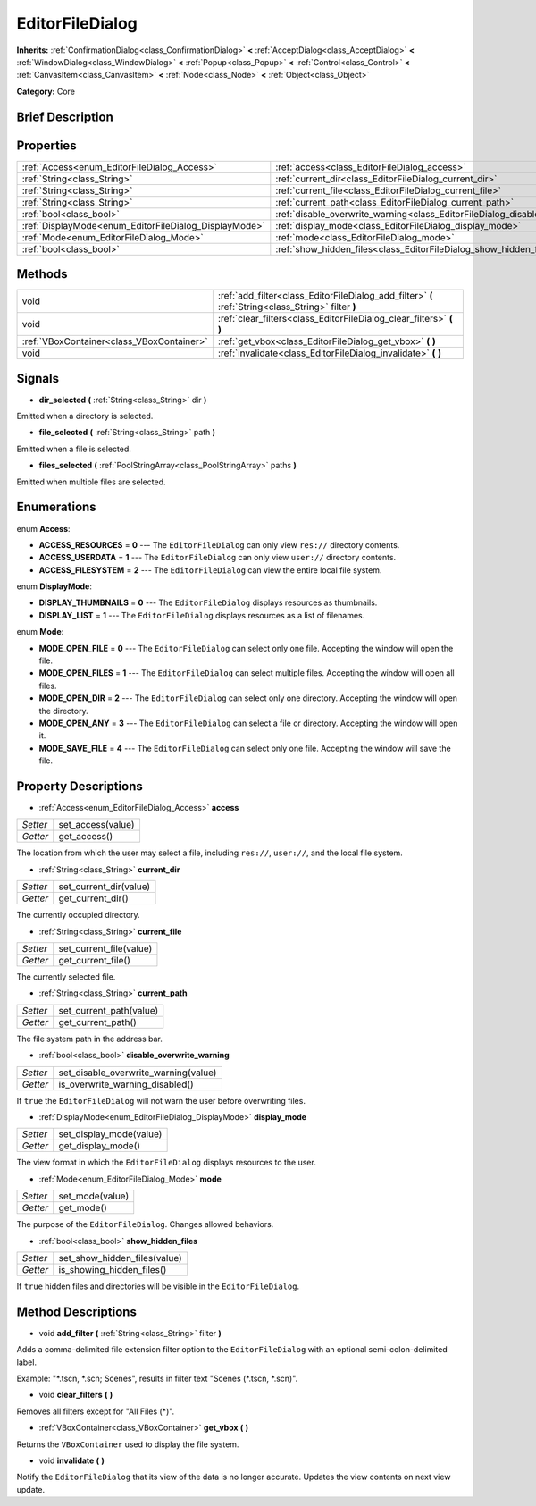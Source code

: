 .. Generated automatically by doc/tools/makerst.py in Godot's source tree.
.. DO NOT EDIT THIS FILE, but the EditorFileDialog.xml source instead.
.. The source is found in doc/classes or modules/<name>/doc_classes.

.. _class_EditorFileDialog:

EditorFileDialog
================

**Inherits:** :ref:`ConfirmationDialog<class_ConfirmationDialog>` **<** :ref:`AcceptDialog<class_AcceptDialog>` **<** :ref:`WindowDialog<class_WindowDialog>` **<** :ref:`Popup<class_Popup>` **<** :ref:`Control<class_Control>` **<** :ref:`CanvasItem<class_CanvasItem>` **<** :ref:`Node<class_Node>` **<** :ref:`Object<class_Object>`

**Category:** Core

Brief Description
-----------------



Properties
----------

+-------------------------------------------------------+------------------------------------------------------------------------------------+
| :ref:`Access<enum_EditorFileDialog_Access>`           | :ref:`access<class_EditorFileDialog_access>`                                       |
+-------------------------------------------------------+------------------------------------------------------------------------------------+
| :ref:`String<class_String>`                           | :ref:`current_dir<class_EditorFileDialog_current_dir>`                             |
+-------------------------------------------------------+------------------------------------------------------------------------------------+
| :ref:`String<class_String>`                           | :ref:`current_file<class_EditorFileDialog_current_file>`                           |
+-------------------------------------------------------+------------------------------------------------------------------------------------+
| :ref:`String<class_String>`                           | :ref:`current_path<class_EditorFileDialog_current_path>`                           |
+-------------------------------------------------------+------------------------------------------------------------------------------------+
| :ref:`bool<class_bool>`                               | :ref:`disable_overwrite_warning<class_EditorFileDialog_disable_overwrite_warning>` |
+-------------------------------------------------------+------------------------------------------------------------------------------------+
| :ref:`DisplayMode<enum_EditorFileDialog_DisplayMode>` | :ref:`display_mode<class_EditorFileDialog_display_mode>`                           |
+-------------------------------------------------------+------------------------------------------------------------------------------------+
| :ref:`Mode<enum_EditorFileDialog_Mode>`               | :ref:`mode<class_EditorFileDialog_mode>`                                           |
+-------------------------------------------------------+------------------------------------------------------------------------------------+
| :ref:`bool<class_bool>`                               | :ref:`show_hidden_files<class_EditorFileDialog_show_hidden_files>`                 |
+-------------------------------------------------------+------------------------------------------------------------------------------------+

Methods
-------

+--------------------------------------------+-----------------------------------------------------------------------------------------------------+
| void                                       | :ref:`add_filter<class_EditorFileDialog_add_filter>` **(** :ref:`String<class_String>` filter **)** |
+--------------------------------------------+-----------------------------------------------------------------------------------------------------+
| void                                       | :ref:`clear_filters<class_EditorFileDialog_clear_filters>` **(** **)**                              |
+--------------------------------------------+-----------------------------------------------------------------------------------------------------+
| :ref:`VBoxContainer<class_VBoxContainer>`  | :ref:`get_vbox<class_EditorFileDialog_get_vbox>` **(** **)**                                        |
+--------------------------------------------+-----------------------------------------------------------------------------------------------------+
| void                                       | :ref:`invalidate<class_EditorFileDialog_invalidate>` **(** **)**                                    |
+--------------------------------------------+-----------------------------------------------------------------------------------------------------+

Signals
-------

.. _class_EditorFileDialog_dir_selected:

- **dir_selected** **(** :ref:`String<class_String>` dir **)**

Emitted when a directory is selected.

.. _class_EditorFileDialog_file_selected:

- **file_selected** **(** :ref:`String<class_String>` path **)**

Emitted when a file is selected.

.. _class_EditorFileDialog_files_selected:

- **files_selected** **(** :ref:`PoolStringArray<class_PoolStringArray>` paths **)**

Emitted when multiple files are selected.

Enumerations
------------

.. _enum_EditorFileDialog_Access:

enum **Access**:

- **ACCESS_RESOURCES** = **0** --- The ``EditorFileDialog`` can only view ``res://`` directory contents.

- **ACCESS_USERDATA** = **1** --- The ``EditorFileDialog`` can only view ``user://`` directory contents.

- **ACCESS_FILESYSTEM** = **2** --- The ``EditorFileDialog`` can view the entire local file system.

.. _enum_EditorFileDialog_DisplayMode:

enum **DisplayMode**:

- **DISPLAY_THUMBNAILS** = **0** --- The ``EditorFileDialog`` displays resources as thumbnails.

- **DISPLAY_LIST** = **1** --- The ``EditorFileDialog`` displays resources as a list of filenames.

.. _enum_EditorFileDialog_Mode:

enum **Mode**:

- **MODE_OPEN_FILE** = **0** --- The ``EditorFileDialog`` can select only one file. Accepting the window will open the file.

- **MODE_OPEN_FILES** = **1** --- The ``EditorFileDialog`` can select multiple files. Accepting the window will open all files.

- **MODE_OPEN_DIR** = **2** --- The ``EditorFileDialog`` can select only one directory. Accepting the window will open the directory.

- **MODE_OPEN_ANY** = **3** --- The ``EditorFileDialog`` can select a file or directory. Accepting the window will open it.

- **MODE_SAVE_FILE** = **4** --- The ``EditorFileDialog`` can select only one file. Accepting the window will save the file.

Property Descriptions
---------------------

.. _class_EditorFileDialog_access:

- :ref:`Access<enum_EditorFileDialog_Access>` **access**

+----------+-------------------+
| *Setter* | set_access(value) |
+----------+-------------------+
| *Getter* | get_access()      |
+----------+-------------------+

The location from which the user may select a file, including ``res://``, ``user://``, and the local file system.

.. _class_EditorFileDialog_current_dir:

- :ref:`String<class_String>` **current_dir**

+----------+------------------------+
| *Setter* | set_current_dir(value) |
+----------+------------------------+
| *Getter* | get_current_dir()      |
+----------+------------------------+

The currently occupied directory.

.. _class_EditorFileDialog_current_file:

- :ref:`String<class_String>` **current_file**

+----------+-------------------------+
| *Setter* | set_current_file(value) |
+----------+-------------------------+
| *Getter* | get_current_file()      |
+----------+-------------------------+

The currently selected file.

.. _class_EditorFileDialog_current_path:

- :ref:`String<class_String>` **current_path**

+----------+-------------------------+
| *Setter* | set_current_path(value) |
+----------+-------------------------+
| *Getter* | get_current_path()      |
+----------+-------------------------+

The file system path in the address bar.

.. _class_EditorFileDialog_disable_overwrite_warning:

- :ref:`bool<class_bool>` **disable_overwrite_warning**

+----------+--------------------------------------+
| *Setter* | set_disable_overwrite_warning(value) |
+----------+--------------------------------------+
| *Getter* | is_overwrite_warning_disabled()      |
+----------+--------------------------------------+

If ``true`` the ``EditorFileDialog`` will not warn the user before overwriting files.

.. _class_EditorFileDialog_display_mode:

- :ref:`DisplayMode<enum_EditorFileDialog_DisplayMode>` **display_mode**

+----------+-------------------------+
| *Setter* | set_display_mode(value) |
+----------+-------------------------+
| *Getter* | get_display_mode()      |
+----------+-------------------------+

The view format in which the ``EditorFileDialog`` displays resources to the user.

.. _class_EditorFileDialog_mode:

- :ref:`Mode<enum_EditorFileDialog_Mode>` **mode**

+----------+-----------------+
| *Setter* | set_mode(value) |
+----------+-----------------+
| *Getter* | get_mode()      |
+----------+-----------------+

The purpose of the ``EditorFileDialog``. Changes allowed behaviors.

.. _class_EditorFileDialog_show_hidden_files:

- :ref:`bool<class_bool>` **show_hidden_files**

+----------+------------------------------+
| *Setter* | set_show_hidden_files(value) |
+----------+------------------------------+
| *Getter* | is_showing_hidden_files()    |
+----------+------------------------------+

If ``true`` hidden files and directories will be visible in the ``EditorFileDialog``.

Method Descriptions
-------------------

.. _class_EditorFileDialog_add_filter:

- void **add_filter** **(** :ref:`String<class_String>` filter **)**

Adds a comma-delimited file extension filter option to the ``EditorFileDialog`` with an optional semi-colon-delimited label.

Example: "\*.tscn, \*.scn; Scenes", results in filter text "Scenes (\*.tscn, \*.scn)".

.. _class_EditorFileDialog_clear_filters:

- void **clear_filters** **(** **)**

Removes all filters except for "All Files (\*)".

.. _class_EditorFileDialog_get_vbox:

- :ref:`VBoxContainer<class_VBoxContainer>` **get_vbox** **(** **)**

Returns the ``VBoxContainer`` used to display the file system.

.. _class_EditorFileDialog_invalidate:

- void **invalidate** **(** **)**

Notify the ``EditorFileDialog`` that its view of the data is no longer accurate. Updates the view contents on next view update.

